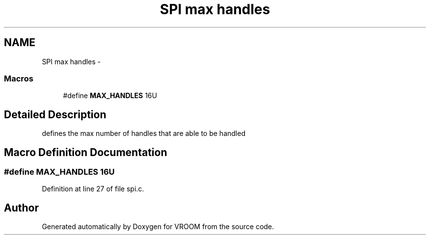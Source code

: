 .TH "SPI max handles" 3 "Tue Dec 2 2014" "Version v0.01" "VROOM" \" -*- nroff -*-
.ad l
.nh
.SH NAME
SPI max handles \- 
.SS "Macros"

.in +1c
.ti -1c
.RI "#define \fBMAX_HANDLES\fP   16U"
.br
.in -1c
.SH "Detailed Description"
.PP 
defines the max number of handles that are able to be handled 
.SH "Macro Definition Documentation"
.PP 
.SS "#define MAX_HANDLES   16U"

.PP
Definition at line 27 of file spi\&.c\&.
.SH "Author"
.PP 
Generated automatically by Doxygen for VROOM from the source code\&.
